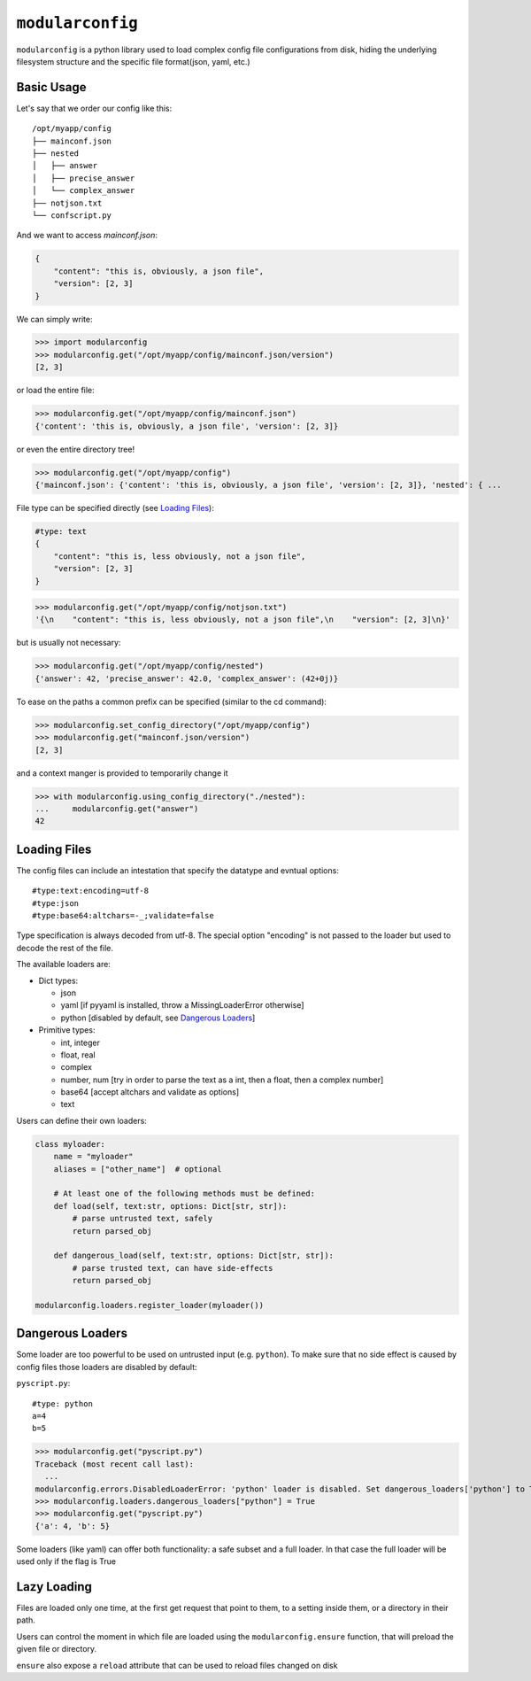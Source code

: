 =================
``modularconfig``
=================

``modularconfig`` is a python library used to load complex config file configurations from disk, hiding the underlying filesystem structure and the specific file format(json, yaml, etc.)

Basic Usage
-----------

Let's say that we order our config like this::

    /opt/myapp/config
    ├── mainconf.json
    ├── nested
    │   ├── answer
    │   ├── precise_answer
    │   └── complex_answer
    ├── notjson.txt
    └── confscript.py

And we want to access `mainconf.json`:

.. code-block:: json

    {
        "content": "this is, obviously, a json file",
        "version": [2, 3]
    }

We can simply write:

>>> import modularconfig
>>> modularconfig.get("/opt/myapp/config/mainconf.json/version")
[2, 3]

or load the entire file:

>>> modularconfig.get("/opt/myapp/config/mainconf.json")
{'content': 'this is, obviously, a json file', 'version': [2, 3]}

or even the entire directory tree!

>>> modularconfig.get("/opt/myapp/config")
{'mainconf.json': {'content': 'this is, obviously, a json file', 'version': [2, 3]}, 'nested': { ...

File type can be specified directly (see `Loading Files`_):

.. code-block:: text

    #type: text
    {
        "content": "this is, less obviously, not a json file",
        "version": [2, 3]
    }

>>> modularconfig.get("/opt/myapp/config/notjson.txt")
'{\n    "content": "this is, less obviously, not a json file",\n    "version": [2, 3]\n}'

but is usually not necessary:

>>> modularconfig.get("/opt/myapp/config/nested")
{'answer': 42, 'precise_answer': 42.0, 'complex_answer': (42+0j)}

To ease on the paths a common prefix can be specified (similar to the cd command):

>>> modularconfig.set_config_directory("/opt/myapp/config")
>>> modularconfig.get("mainconf.json/version")
[2, 3]

and a context manger is provided to temporarily change it

>>> with modularconfig.using_config_directory("./nested"):
...     modularconfig.get("answer")
42

Loading Files
-------------

The config files can include an intestation that specify the datatype and evntual options::

    #type:text:encoding=utf-8
    #type:json
    #type:base64:altchars=-_;validate=false

Type specification is always decoded from utf-8. The special option "encoding" is not passed to the loader but used to decode the rest of the file.

The available loaders are:

- Dict types:

  - json
  - yaml [if pyyaml is installed, throw a MissingLoaderError otherwise]
  - python [disabled by default, see `Dangerous Loaders`_]

- Primitive types:

  - int, integer
  - float, real
  - complex
  - number, num [try in order to parse the text as a int, then a float, then a complex number]
  - base64 [accept altchars and validate as options]
  - text

Users can define their own loaders:

.. code-block:: python

    class myloader:
        name = "myloader"
        aliases = ["other_name"]  # optional

        # At least one of the following methods must be defined:
        def load(self, text:str, options: Dict[str, str]):
            # parse untrusted text, safely
            return parsed_obj

        def dangerous_load(self, text:str, options: Dict[str, str]):
            # parse trusted text, can have side-effects
            return parsed_obj

    modularconfig.loaders.register_loader(myloader())

Dangerous Loaders
-----------------

Some loader are too powerful to be used on untrusted input (e.g. ``python``). To make sure that no side effect is caused by config files those loaders are disabled by default:

``pyscript.py``::

    #type: python
    a=4
    b=5

>>> modularconfig.get("pyscript.py")
Traceback (most recent call last):
  ...
modularconfig.errors.DisabledLoaderError: 'python' loader is disabled. Set dangerous_loaders['python'] to True to enable
>>> modularconfig.loaders.dangerous_loaders["python"] = True
>>> modularconfig.get("pyscript.py")
{'a': 4, 'b': 5}

Some loaders (like yaml) can offer both functionality: a safe subset and a full loader. In that case the full loader will be used only if the flag is True

Lazy Loading
------------

Files are loaded only one time, at the first get request that point to them, to a setting inside them, or a directory in their path.

Users can control the moment in which file are loaded using the ``modularconfig.ensure`` function, that will preload the given file or directory.

``ensure`` also expose a ``reload`` attribute that can be used to reload files changed on disk
